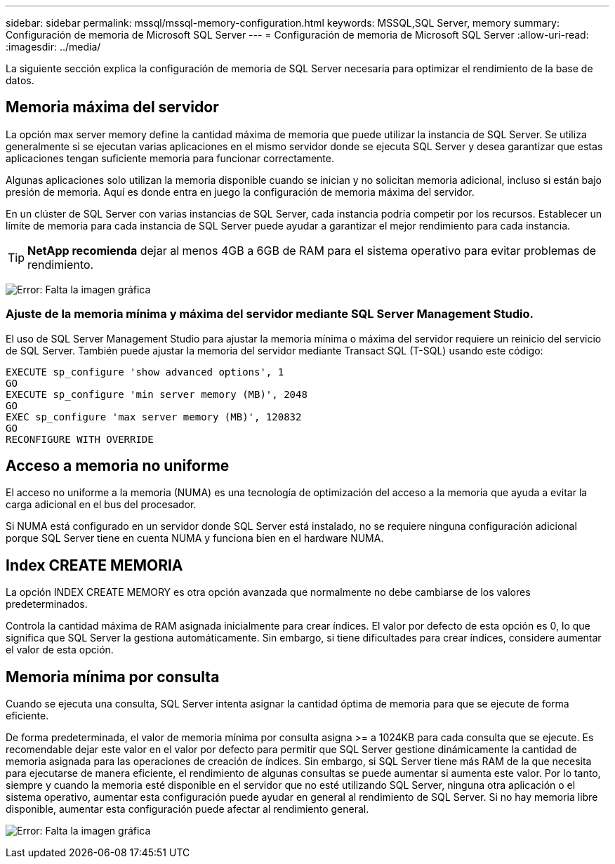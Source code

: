 ---
sidebar: sidebar 
permalink: mssql/mssql-memory-configuration.html 
keywords: MSSQL,SQL Server, memory 
summary: Configuración de memoria de Microsoft SQL Server 
---
= Configuración de memoria de Microsoft SQL Server
:allow-uri-read: 
:imagesdir: ../media/


[role="lead"]
La siguiente sección explica la configuración de memoria de SQL Server necesaria para optimizar el rendimiento de la base de datos.



== Memoria máxima del servidor

La opción max server memory define la cantidad máxima de memoria que puede utilizar la instancia de SQL Server. Se utiliza generalmente si se ejecutan varias aplicaciones en el mismo servidor donde se ejecuta SQL Server y desea garantizar que estas aplicaciones tengan suficiente memoria para funcionar correctamente.

Algunas aplicaciones solo utilizan la memoria disponible cuando se inician y no solicitan memoria adicional, incluso si están bajo presión de memoria. Aquí es donde entra en juego la configuración de memoria máxima del servidor.

En un clúster de SQL Server con varias instancias de SQL Server, cada instancia podría competir por los recursos. Establecer un límite de memoria para cada instancia de SQL Server puede ayudar a garantizar el mejor rendimiento para cada instancia.


TIP: *NetApp recomienda* dejar al menos 4GB a 6GB de RAM para el sistema operativo para evitar problemas de rendimiento.

image:mssql-max-server-memory.png["Error: Falta la imagen gráfica"]



=== Ajuste de la memoria mínima y máxima del servidor mediante SQL Server Management Studio.

El uso de SQL Server Management Studio para ajustar la memoria mínima o máxima del servidor requiere un reinicio del servicio de SQL Server. También puede ajustar la memoria del servidor mediante Transact SQL (T-SQL) usando este código:

....
EXECUTE sp_configure 'show advanced options', 1
GO
EXECUTE sp_configure 'min server memory (MB)', 2048
GO
EXEC sp_configure 'max server memory (MB)', 120832
GO
RECONFIGURE WITH OVERRIDE
....


== Acceso a memoria no uniforme

El acceso no uniforme a la memoria (NUMA) es una tecnología de optimización del acceso a la memoria que ayuda a evitar la carga adicional en el bus del procesador.

Si NUMA está configurado en un servidor donde SQL Server está instalado, no se requiere ninguna configuración adicional porque SQL Server tiene en cuenta NUMA y funciona bien en el hardware NUMA.



== Index CREATE MEMORIA

La opción INDEX CREATE MEMORY es otra opción avanzada que normalmente no debe cambiarse de los valores predeterminados.

Controla la cantidad máxima de RAM asignada inicialmente para crear índices. El valor por defecto de esta opción es 0, lo que significa que SQL Server la gestiona automáticamente. Sin embargo, si tiene dificultades para crear índices, considere aumentar el valor de esta opción.



== Memoria mínima por consulta

Cuando se ejecuta una consulta, SQL Server intenta asignar la cantidad óptima de memoria para que se ejecute de forma eficiente.

De forma predeterminada, el valor de memoria mínima por consulta asigna >= a 1024KB para cada consulta que se ejecute. Es recomendable dejar este valor en el valor por defecto para permitir que SQL Server gestione dinámicamente la cantidad de memoria asignada para las operaciones de creación de índices. Sin embargo, si SQL Server tiene más RAM de la que necesita para ejecutarse de manera eficiente, el rendimiento de algunas consultas se puede aumentar si aumenta este valor. Por lo tanto, siempre y cuando la memoria esté disponible en el servidor que no esté utilizando SQL Server, ninguna otra aplicación o el sistema operativo, aumentar esta configuración puede ayudar en general al rendimiento de SQL Server. Si no hay memoria libre disponible, aumentar esta configuración puede afectar al rendimiento general.

image:mssql-min-memory-per-query.png["Error: Falta la imagen gráfica"]
